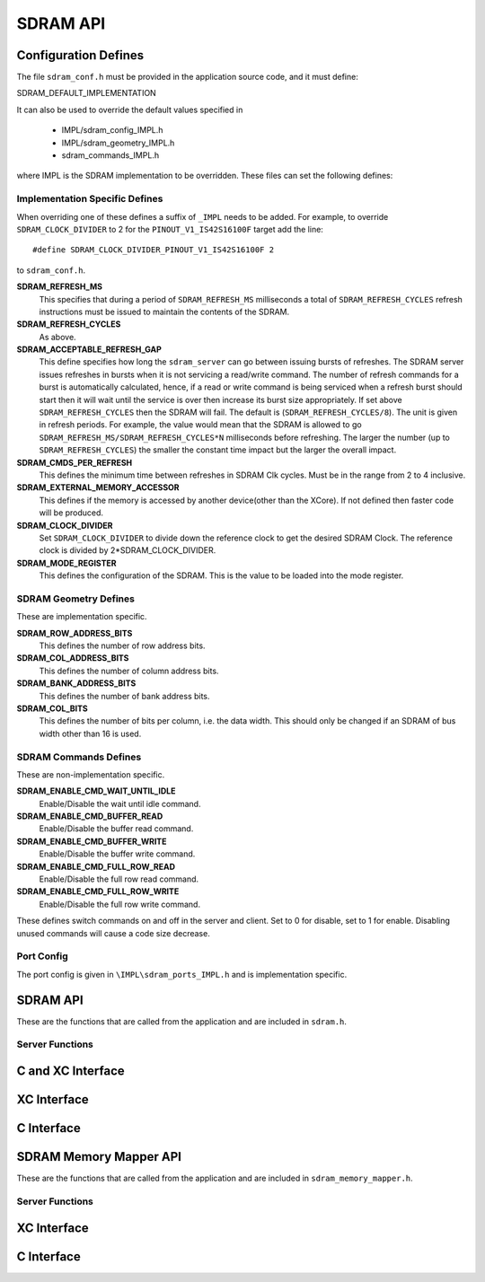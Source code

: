 .. _sec_api:

SDRAM API
=========

.. _sec_conf_defines:

Configuration Defines
---------------------

The file ``sdram_conf.h`` must be provided in the application source code, and it must define:

SDRAM_DEFAULT_IMPLEMENTATION

It can also be used to override the default values specified in 

	* IMPL/sdram_config_IMPL.h
	* IMPL/sdram_geometry_IMPL.h
	* sdram_commands_IMPL.h

where IMPL is the SDRAM implementation to be overridden. These files can set the following defines:

Implementation Specific Defines
+++++++++++++++++++++++++++++++
When overriding one of these defines a suffix of ``_IMPL`` needs to be added. For example, to override ``SDRAM_CLOCK_DIVIDER`` to 2 for the ``PINOUT_V1_IS42S16100F`` target add the line::

#define SDRAM_CLOCK_DIVIDER_PINOUT_V1_IS42S16100F 2

to ``sdram_conf.h``.

**SDRAM_REFRESH_MS**
   This specifies that during a period of ``SDRAM_REFRESH_MS`` milliseconds a total of ``SDRAM_REFRESH_CYCLES`` refresh instructions must be issued to maintain the contents of the SDRAM.

**SDRAM_REFRESH_CYCLES**
  As above.

**SDRAM_ACCEPTABLE_REFRESH_GAP**
  This define specifies how long the ``sdram_server`` can go between issuing bursts of refreshes. The SDRAM server issues refreshes in bursts when it is not servicing a read/write command. The number of refresh commands for a burst is automatically calculated, hence, if a read or write command is being serviced when a refresh burst should start then it will wait until the service is over then increase its burst size appropriately. If set above ``SDRAM_REFRESH_CYCLES`` then the SDRAM will fail. The default is (``SDRAM_REFRESH_CYCLES/8``). The unit is given in refresh periods. For example, the value would mean that the SDRAM is allowed to go ``SDRAM_REFRESH_MS/SDRAM_REFRESH_CYCLES*N`` milliseconds before refreshing. The larger the number (up to ``SDRAM_REFRESH_CYCLES``) the smaller the constant time impact but the larger the overall impact. 

**SDRAM_CMDS_PER_REFRESH**
  This defines the minimum time between refreshes in SDRAM Clk cycles. Must be in the range from 2 to 4 inclusive.

**SDRAM_EXTERNAL_MEMORY_ACCESSOR**
  This defines if the memory is accessed by another device(other than the XCore). If not defined then faster code will be produced.

**SDRAM_CLOCK_DIVIDER**
  Set ``SDRAM_CLOCK_DIVIDER`` to divide down the reference clock to get the desired SDRAM Clock. The reference clock is divided by 2*SDRAM_CLOCK_DIVIDER.

**SDRAM_MODE_REGISTER**
  This defines the configuration of the SDRAM. This is the value to be loaded into the mode register.

SDRAM Geometry Defines
++++++++++++++++++++++

These are implementation specific.

**SDRAM_ROW_ADDRESS_BITS**
  This defines the number of row address bits.

**SDRAM_COL_ADDRESS_BITS**
  This defines the number of column address bits.
	
**SDRAM_BANK_ADDRESS_BITS**
  This defines the number of bank address bits.
	
**SDRAM_COL_BITS**
  This defines the number of bits per column, i.e. the data width. This should only be changed if an SDRAM of bus width other than 16 is used. 

SDRAM Commands Defines
++++++++++++++++++++++
These are non-implementation specific.

**SDRAM_ENABLE_CMD_WAIT_UNTIL_IDLE**
  Enable/Disable the wait until idle command.

**SDRAM_ENABLE_CMD_BUFFER_READ**
  Enable/Disable the buffer read command.

**SDRAM_ENABLE_CMD_BUFFER_WRITE**
  Enable/Disable the buffer write command.

**SDRAM_ENABLE_CMD_FULL_ROW_READ**
  Enable/Disable the full row read command.

**SDRAM_ENABLE_CMD_FULL_ROW_WRITE**
  Enable/Disable the full row write command.

These defines switch commands on and off in the server and client. Set to 0 for disable, set to 1 for enable. Disabling unused commands will cause a code size decrease.

Port Config
+++++++++++
The port config is given in ``\IMPL\sdram_ports_IMPL.h`` and is implementation specific.

SDRAM API
---------

These are the functions that are called from the application and are included in ``sdram.h``.

Server Functions
++++++++++++++++

C and XC Interface
------------------
.. doxygenfunction:: sdram_server

XC Interface
------------
.. doxygenfunction:: sdram_wait_until_idle
.. doxygenfunction:: sdram_buffer_write
.. doxygenfunction:: sdram_full_row_write
.. doxygenfunction:: sdram_buffer_read
.. doxygenfunction:: sdram_full_row_read

C Interface
-----------
.. doxygenfunction:: sdram_wait_until_idle_p
.. doxygenfunction:: sdram_buffer_write_p
.. doxygenfunction:: sdram_full_row_write_p
.. doxygenfunction:: sdram_buffer_read_p
.. doxygenfunction:: sdram_full_row_read_p

SDRAM Memory Mapper API
-----------------------

These are the functions that are called from the application and are included in ``sdram_memory_mapper.h``.

Server Functions
++++++++++++++++
XC Interface
------------
.. doxygenfunction:: mm_read_words
.. doxygenfunction:: mm_write_words
.. doxygenfunction:: mm_wait_until_idle

C Interface
-----------
.. doxygenfunction:: mm_read_words_p
.. doxygenfunction:: mm_write_words_p
.. doxygenfunction:: mm_wait_until_idle_p

